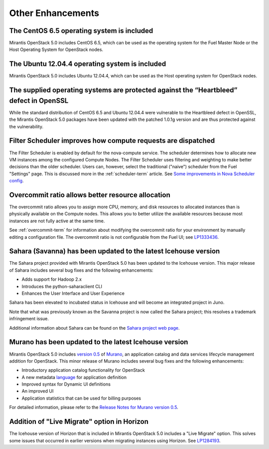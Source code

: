 Other Enhancements
==================

The CentOS 6.5 operating system is included
-------------------------------------------

Mirantis OpenStack 5.0 includes CentOS 6.5,
which can be used as the operating system for the Fuel Master Node
or the Host Operating System for OpenStack nodes.

The Ubuntu 12.04.4 operating system is included
-------------------------------------------

Mirantis OpenStack 5.0 includes Ubuntu 12.04.4,
which can be used as the Host operating system
for OpenStack nodes.

The supplied operating systems are protected against the “Heartbleed” defect in OpenSSL
---------------------------------------------------------------------------------------

While the standard distribution of CentOS 6.5 and Ubuntu 12.04.4 were
vulnerable to the Heartbleed defect in OpenSSL, the Mirantis OpenStack 5.0
packages have been updated with the patched 1.0.1g version and are thus
protected against the vulnerability.

Filter Scheduler improves how compute requests are dispatched
-------------------------------------------------------------

The Filter Scheduler is enabled by default for the nova-compute service.
The scheduler determines how to allocate
new VM instances among the configured Compute Nodes.
The Filter Scheduler uses filtering and weighting
to make better decisions
than the older scheduler.
Users can, however, select the traditional ("naive") scheduler
from the Fuel "Settings" page.
This is discussed more in the :ref:`scheduler-term` article.
See `Some improvements in Nova Scheduler config
<https://blueprints.launchpad.net/fuel/+spec/scheduler-config-improvements>`_.

Overcommit ratio allows better resource allocation
--------------------------------------------------

The overcommit ratio allows you to assign more
CPU, memory, and disk resources to allocated instances
than is physically available on the Compute nodes.
This allows you to better utilize the available resources
because most instances are not fully active at the same time.

See :ref:`overcommit-term` for information about
modifying the overcommit ratio for your environment
by manually editing a configuration file.
The overcommit ratio is not configurable from the Fuel UI; see
`LP1333436 <https://bugs.launchpad.net/fuel/+bug/1333436>`_.

Sahara (Savanna) has been updated to the latest Icehouse version
----------------------------------------------------------------

The Sahara project provided with Mirantis OpenStack 5.0
has been updated to the Icehouse version.
This major release of Sahara includes several bug fixes
and the following enhancements:

* Adds support for Hadoop 2.x
* Introduces the python-saharaclient CLI
* Enhances the User Interface and User Experience

Sahara has been elevated to incubated status in Icehouse
and will become an integrated project in Juno.

Note that what was previously known as the Savanna project
is now called the Sahara project;
this resolves a trademark infringement issue.

Additional information about Sahara can be found on the
`Sahara project web page <https://wiki.openstack.org/wiki/Sahara>`_.

Murano has been updated to the latest Icehouse version
------------------------------------------------------

Mirantis OpenStack 5.0 includes
`version 0.5 <https://launchpad.net/murano/+milestone/0.5>`_
of `Murano <https://wiki.openstack.org/wiki/Murano>`_,
an application catalog and data services lifecycle management addition
for OpenStack.
This minor release of Murano includes several bug fixes
and the following enhancements:

- Introductory application catalog functionality for OpenStack
- A new metadata
  `language <http://murano-api.readthedocs.org/en/latest/articles/murano_pl.html>`_
  for application definition
- Improved syntax for Dynamic UI definitions
- An improved UI
- Application statistics that can be used for billing purposes

For detailed information, please refer to the `Release Notes for Murano 
version 0.5 <https://wiki.openstack.org/wiki/Murano/ReleaseNotes_v0.5>`_.

Addition of "Live Migrate" option in Horizon
--------------------------------------------

The Icehouse version of Horizon that is included in Mirantis OpenStack 5.0
includes a "Live Migrate" option.
This solves some issues that occurred in earlier versions
when migrating instances using Horizon.
See `LP1284193 <https://bugs.launchpad.net/fuel/+bug/1284193>`_.

